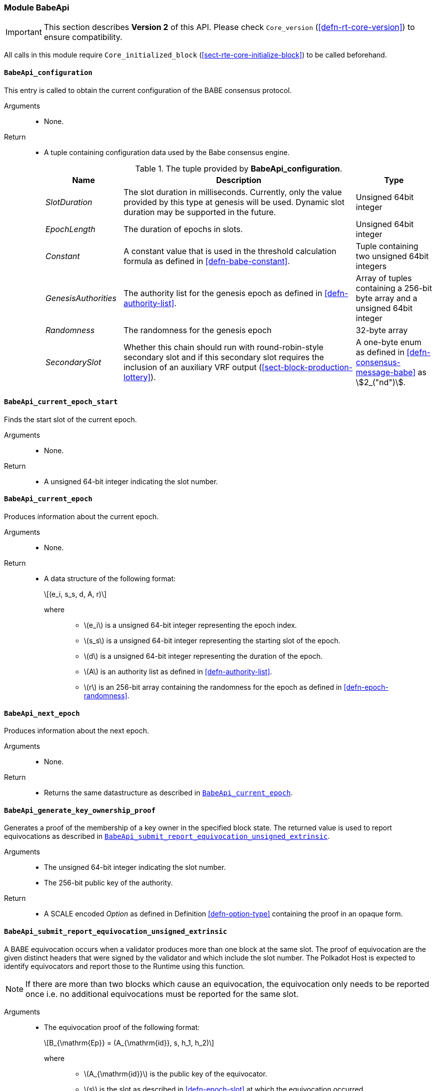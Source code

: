 === Module BabeApi

IMPORTANT: This section describes *Version 2* of this API. Please check `Core_version` (<<defn-rt-core-version>>) to ensure compatibility.

All calls in this module require `Core_initialized_block` (<<sect-rte-core-initialize-block>>) to be called beforehand.

[#sect-rte-babeapi-epoch]
==== `BabeApi_configuration`

This entry is called to obtain the current configuration of the BABE
consensus protocol.

Arguments::
* None.

Return::
* A tuple containing configuration data used by the Babe consensus
engine.
+
.The tuple provided by *BabeApi_configuration*.
[cols="<1,<3,<1",options="header"]
|===
|*Name* |*Description* |*Type*

|_SlotDuration_
|The slot duration in milliseconds. Currently, only the value provided by this
type at genesis will be used. Dynamic slot duration may be supported in the future.
|Unsigned 64bit integer

|_EpochLength_
|The duration of epochs in slots.
|Unsigned 64bit integer

|_Constant_
|A constant value that is used in the threshold calculation formula as defined in <<defn-babe-constant>>.
|Tuple containing two unsigned 64bit integers

|_GenesisAuthorities_
|The authority list for the genesis epoch as defined in <<defn-authority-list>>.
|Array of tuples containing a 256-bit byte array and a unsigned 64bit integer

|_Randomness_
|The randomness for the genesis epoch
|32-byte array

|_SecondarySlot_
|Whether this chain should run with round-robin-style secondary slot and if this secondary slot
requires the inclusion of an auxiliary VRF output (<<sect-block-production-lottery>>).
|A one-byte enum as defined in <<defn-consensus-message-babe>> as stem:[2_("nd")]. 
|===

==== `BabeApi_current_epoch_start`

Finds the start slot of the current epoch.

Arguments::
* None.

Return::
* A unsigned 64-bit integer indicating the slot number.

[#sect-babeapi_current_epoch]
==== `BabeApi_current_epoch`

Produces information about the current epoch.

Arguments::
* None.

Return::
* A data structure of the following format:
+
[latexmath]
++++
(e_i, s_s, d, A, r)
++++
where:::
** latexmath:[e_i] is a unsigned 64-bit integer representing the epoch index.
** latexmath:[s_s] is a unsigned 64-bit integer representing the starting slot of the epoch.
** latexmath:[d] is a unsigned 64-bit integer representing the duration of the epoch.
** latexmath:[A] is an authority list as defined in <<defn-authority-list>>.
** latexmath:[r] is an 256-bit array containing the randomness for the epoch as defined in <<defn-epoch-randomness>>.

==== `BabeApi_next_epoch`

Produces information about the next epoch.

Arguments::
* None.

Return::
* Returns the same datastructure as described in <<sect-babeapi_current_epoch>>.

[#sect-babeapi_generate_key_ownership_proof]
==== `BabeApi_generate_key_ownership_proof`

Generates a proof of the membership of a key owner in the specified
block state. The returned value is used to report equivocations as
described in <<sect-babeapi_submit_report_equivocation_unsigned_extrinsic>>.

Arguments::
* The unsigned 64-bit integer indicating the slot number.
* The 256-bit public key of the authority.

Return::
* A SCALE encoded _Option_ as defined in Definition <<defn-option-type>> containing the
proof in an opaque form.

[#sect-babeapi_submit_report_equivocation_unsigned_extrinsic]
==== `BabeApi_submit_report_equivocation_unsigned_extrinsic`

A BABE equivocation occurs when a validator produces more than one block
at the same slot. The proof of equivocation are the given distinct
headers that were signed by the validator and which include the slot
number. The Polkadot Host is expected to identify equivocators and
report those to the Runtime using this function.

NOTE: If there are more than two blocks which cause an equivocation, the
equivocation only needs to be reported once i.e. no additional
equivocations must be reported for the same slot.

Arguments::
* The equivocation proof of the following format:
+
[latexmath]
++++
B_{\mathrm{Ep}} = (A_{\mathrm{id}}, s, h_1, h_2)
++++
where:::
** latexmath:[A_{\mathrm{id}}] is the public key of the equivocator.
** latexmath:[s] is the slot as described in <<defn-epoch-slot>> at which the equivocation occurred.
** latexmath:[h_1] is the block header of the first block produced by the equivocator.
** latexmath:[h_2] is the block header of the second block produced by the equivocator.
+
Unlike during block execution, the Seal in both block headers is not removed before
submission. The block headers are submitted in its full form.
* An proof of the key owner in an opaque form as described in <<sect-babeapi_generate_key_ownership_proof>>.

Return::
* A SCALE encoded _Option_ as defined in <<defn-option-type>> containing an empty
value on success.

